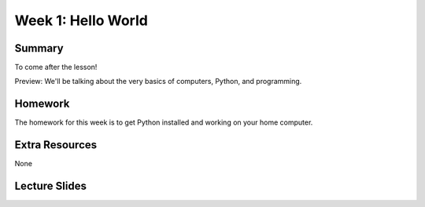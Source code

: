 Week 1: Hello World
===================

Summary
^^^^^^^

To come after the lesson!

Preview: We'll be talking about the very basics of computers, Python, and programming.

Homework
^^^^^^^^

The homework for this week is to get Python installed and working on your home computer.

Extra Resources
^^^^^^^^^^^^^^^

None

Lecture Slides
^^^^^^^^^^^^^^

.. raw:: html

    <iframe src="https://docs.google.com/presentation/d/18aHMCSog3Djb-xtIiDRoAhI36L4Fsr9GPguHqTf5_Zo/embed?start=false&loop=false&delayms=30000" frameborder="0" width="480" height="299" allowfullscreen="true" mozallowfullscreen="true" webkitallowfullscreen="true"></iframe>
